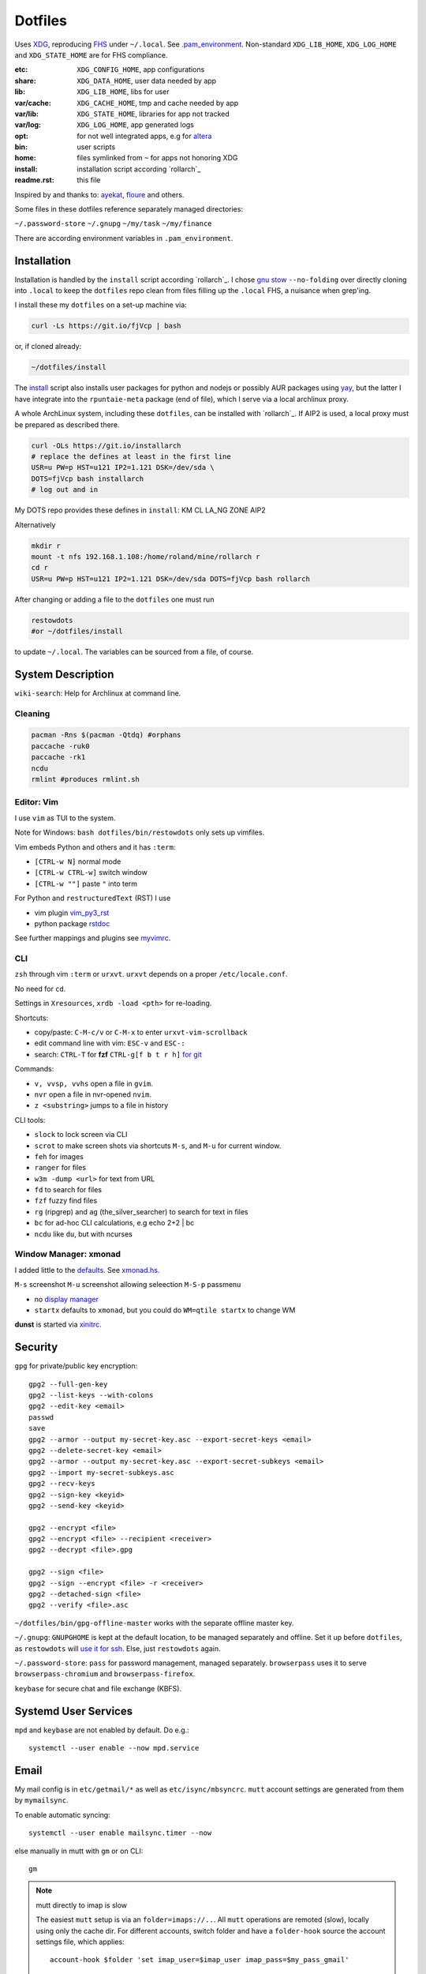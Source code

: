 ********
Dotfiles
********

Uses `XDG <https://wiki.archlinux.org/index.php/XDG_Base_Directory>`__,
reproducing `FHS <http://linux.die.net/man/7/hier>`__ under ``~/.local``.
See
`.pam_environment <https://raw.githubusercontent.com/rpuntaie/dotfiles/desktop/home/.pam_environment>`__.
Non-standard ``XDG_LIB_HOME``, ``XDG_LOG_HOME`` and ``XDG_STATE_HOME`` are for FHS compliance.

:etc:       ``XDG_CONFIG_HOME``, app configurations
:share:     ``XDG_DATA_HOME``, user data needed by app
:lib:       ``XDG_LIB_HOME``, libs for user
:var/cache: ``XDG_CACHE_HOME``, tmp and cache needed by app
:var/lib:   ``XDG_STATE_HOME``, libraries for app not tracked
:var/log:   ``XDG_LOG_HOME``, app generated logs
:opt: for not well integrated apps,
      e.g for `altera <https://github.com/ayekat/dotfiles/blob/master/etc/sh/profile.d/40-altera.sh>`__
:bin: user scripts
:home: files symlinked from ``~`` for apps not honoring XDG
:install: installation script according `rollarch`_
:readme.rst: this file

Inspired by and thanks to:
`ayekat <https://github.com/ayekat/dotfiles>`__,
`floure <https://gitlab.gnugen.ch/floure/dotfiles>`__ and others.

Some files in these dotfiles reference separately managed directories:

``~/.password-store``
``~/.gnupg``
``~/my/task``
``~/my/finance``

There are according environment variables in ``.pam_environment``.

Installation
============

Installation is handled by the ``install`` script according `rollarch`_.
I chose
`gnu stow <https://www.gnu.org/software/stow/manual/stow.html#Invoking-Stow>`__ ``--no-folding``
over directly cloning into ``.local``
to keep the ``dotfiles`` repo clean from files filling up the ``.local`` FHS,
a nuisance when grep'ing.

I install these my ``dotfiles`` on a set-up machine via:

.. code:: sh

   curl -Ls https://git.io/fjVcp | bash

or, if cloned already:

.. code:: sh

    ~/dotfiles/install

The
`install <https://raw.githubusercontent.com/rpuntaie/dotfiles/desktop/install>`__
script also installs user packages for python and nodejs or possibly
AUR packages using `yay <https://github.com/Jguer/yay>`__,
but the latter I have integrate into the ``rpuntaie-meta`` package (end of file),
which I serve via a local archlinux proxy.

A whole ArchLinux system, including these ``dotfiles``, can be installed with `rollarch`_.
If AIP2 is used, a local proxy must be prepared as described there.

.. code:: sh

    curl -OLs https://git.io/installarch
    # replace the defines at least in the first line
    USR=u PW=p HST=u121 IP2=1.121 DSK=/dev/sda \
    DOTS=fjVcp bash installarch
    # log out and in

My DOTS repo provides these defines in ``install``: KM CL LA_NG ZONE AIP2

Alternatively

.. code:: sh

   mkdir r
   mount -t nfs 192.168.1.108:/home/roland/mine/rollarch r
   cd r
   USR=u PW=p HST=u121 IP2=1.121 DSK=/dev/sda DOTS=fjVcp bash rollarch


After changing or adding a file to the ``dotfiles`` one must run

.. code:: sh

   restowdots
   #or ~/dotfiles/install

to update ``~/.local``.
The variables can be sourced from a file, of course.

System Description
==================

``wiki-search``: Help for Archlinux at command line.

Cleaning
--------

.. code:: sh

  pacman -Rns $(pacman -Qtdq) #orphans
  paccache -ruk0
  paccache -rk1
  ncdu
  rmlint #produces rmlint.sh


Editor: Vim
-----------

I use ``vim`` as TUI to the system.

Note for Windows: ``bash dotfiles/bin/restowdots`` only sets up vimfiles.

Vim embeds Python and others and it has
``:term``:

- ``[CTRL-w N]`` normal mode
- ``[CTRL-w CTRL-w]`` switch window
- ``[CTRL-w ""]`` paste ``"`` into term

For Python and ``restructuredText`` (RST) I use

- vim plugin `vim_py3_rst <https://github.com/rpuntaie/vim_py3_rst>`__
- python package `rstdoc <https://github.com/rpuntaie/rstdoc>`__

See further mappings and plugins see
`myvimrc <https://raw.githubusercontent.com/rpuntaie/dotfiles/desktop/etc/vim/doc/myvimrc.txt>`__.

CLI
---

``zsh`` through vim ``:term`` or ``urxvt``.
``urxvt`` depends on a proper ``/etc/locale.conf``.

No need for ``cd``.

Settings in ``Xresources``, ``xrdb -load <pth>`` for re-loading.

Shortcuts:

- copy/paste: ``C-M-c/v`` or ``C-M-x`` to enter ``urxvt-vim-scrollback``
- edit command line with vim: ``ESC-v`` and ``ESC-:``
- search:
  ``CTRL-T`` for **fzf**
  ``CTRL-g[f b t r h]`` `for git <https://gist.github.com/junegunn/8b572b8d4b5eddd8b85e5f4d40f17236>`__

Commands:

- ``v, vvsp, vvhs`` open a file in ``gvim``.
- ``nvr`` open a file in nvr-opened ``nvim``.
- ``z <substring>`` jumps to a file in history

CLI tools:

- ``slock`` to lock screen via CLI
- ``scrot`` to make screen shots via shortcuts ``M-s``, and ``M-u`` for current window.
- ``feh`` for images
- ``ranger`` for files
- ``w3m -dump <url>`` for text from URL
- ``fd`` to search for files
- ``fzf`` fuzzy find files
- ``rg`` (ripgrep) and ``ag`` (the_silver_searcher) to search for text in files
- ``bc`` for ad-hoc CLI calculations, e.g echo 2+2 | bc
- ``ncdu`` like ``du``, but with ncurses

Window Manager: xmonad
----------------------

I added little to the `defaults <https://xmonad.org/manpage.html>`__.
See `xmonad.hs <https://github.com/rpuntaie/dotfiles/blob/master/etc/xmonad/xmonad.hs>`__.

``M-s`` screenshot
``M-u`` screenshot allowing seleection
``M-S-p`` passmenu

- no `display manager <https://wiki.archlinux.org/index.php/Display_manager>`__
- ``startx`` defaults to ``xmonad``, but you could do ``WM=qtile startx`` to change WM

**dunst** is started via `xinitrc <https://github.com/rpuntaie/dotfiles/blob/master/etc/X11/xinitrc.hs>`__.

Security
========

``gpg`` for private/public key encryption::

   gpg2 --full-gen-key
   gpg2 --list-keys --with-colons
   gpg2 --edit-key <email>
   passwd
   save
   gpg2 --armor --output my-secret-key.asc --export-secret-keys <email>
   gpg2 --delete-secret-key <email>
   gpg2 --armor --output my-secret-key.asc --export-secret-subkeys <email>
   gpg2 --import my-secret-subkeys.asc
   gpg2 --recv-keys
   gpg2 --sign-key <keyid>
   gpg2 --send-key <keyid>

   gpg2 --encrypt <file>
   gpg2 --encrypt <file> --recipient <receiver>
   gpg2 --decrypt <file>.gpg

   gpg2 --sign <file>
   gpg2 --sign --encrypt <file> -r <receiver>
   gpg2 --detached-sign <file>
   gpg2 --verify <file>.asc

``~/dotfiles/bin/gpg-offline-master`` works with the separate offline master key.


``~/.gnupg``:
``GNUPGHOME`` is kept at the default location, to be managed separately and offline.
Set it up before ``dotfiles``, as ``restowdots`` will
`use it for ssh <https://wiki.archlinux.org/index.php/GnuPG#SSH_agent>`__.
Else, just ``restowdots`` again.

``~/.password-store``:
``pass`` for password management, managed separately.
``browserpass`` uses it to serve ``browserpass-chromium`` and ``browserpass-firefox``.

``keybase`` for secure chat and file exchange (KBFS).

Systemd User Services
=====================

``mpd`` and ``keybase`` are not enabled by default.
Do e.g.::

  systemctl --user enable --now mpd.service

Email
=====

My mail config is in ``etc/getmail/*`` as well as ``etc/isync/mbsyncrc``.
``mutt`` account settings are generated from them by ``mymailsync``.

To enable automatic syncing::

  systemctl --user enable mailsync.timer --now

else manually in mutt with ``gm`` or on CLI::

  gm

.. note:: mutt directly to imap is slow

  The easiest ``mutt`` setup is via an ``folder=imaps://..``.
  All ``mutt`` operations are remoted (slow),
  locally using only the cache dir.
  For different accounts, switch folder and
  have a ``folder-hook`` source the account settings file,
  which applies::

    account-hook $folder 'set imap_user=$imap_user imap_pass=$my_pass_gmail'

  With POP ``folder`` is a local directory.

My setup uses ``mutt`` only as viewer to the local ``Maildir`` folders,
independent of whether created via POP or IMAP.

A `Maildir <https://wiki2.dovecot.org/MailboxFormat>`__ ``mailbox``
is a directory with `{cur,new,tmp}/<messagefiles>` as text files.
It can be used by programming languages and tools:

- for IMAP, ``isync``'s `mbsync <https://linux.die.net/man/1/mbsync>`__
  syncs between remote and local mailboxes (see ``mbsyncrc``).
  An alternative would have been `offlineimap <https://wiki.archlinux.org/index.php/OfflineIMAP>`__

- for POP mailboxes I use `getmail <https://wiki.archlinux.org/index.php/Getmail>`__

- ``msmtp`` sends mails, not just for ``mutt``,
  but also for the ``mail`` command (``s-nail`` and ``msmtp-mta`` packages)

- ``notmuch [new]`` indexes (new) mails, then
  ``notmuch address|count|dump|reply|search|show|tag``
  can be `used <https://notmuchmail.org/manpages/>`__.

- ``mutt``: ``folder`` points to the already *existing* maildir folders.
  ``mymailsync`` generates ``mutt`` settings for folders representing accounts
  using ``Path`` in ``mbsyncrc`` (that must end with an email address).

- `alot <https://www.archlinux.org/packages/community/any/alot/>`__
  shows mails based on tags using ``notmuch`` (``alot taglist``).
  While in ``mutt`` a mail is in only one ``Maildir`` folder,
  in ``alot`` it can occur in more listing.

- Vim can be used as a MUA
  `via notmuch <https://github.com/notmuch/notmuch/blob/master/vim/notmuch.vim>`__.

- `mutt-wizard <https://github.com/rpuntaie/mutt-wizard>`__ can be used to manage email accounts.

- ``mailx``: ``echo 'message body test' | mailx -s "test with mailx" <email>``

- `afew <https://github.com/afewmail/afew>`__ is a python wrapper on ``notmuch`` for tagging and
  `moving <https://github.com/afewmail/afew/blob/master/docs/move_mode.rst>`__ mails.
  Note, that the `query format <https://xapian.org/docs/queryparser.html>`__
  is not generally regular expressions: ``notmuch search <test your search pattern>``.
  Specifically ``to:`` means ``To:`` and ``Cc:`` and accepts only
  `names or email addresses <https://notmuchmail.org/manpages/notmuch-search-terms-7/>`__.

  My `afew setup <https://raw.githubusercontent.com/rpuntaie/dotfiles/desktop/etc/afew/config>`__
  folders similar mails into email subfolders with same name accross emails.
  Via `FolderNameFilter` they get the same tag and can be viewed/searched accross emails with ``alot``/``notmuch``.

Since the messages are text, they can be search with ``ag``, ``rg`, ``vimgrep``, ...

Programming
===========

Python
------

`rollarch`_/pkg/rpuntaie installs Arch python packages.
Additionally `my_python <https://raw.githubusercontent.com/rpuntaie/dotfiles/desktop/bin/my_python>`__.

C/C++
-----

nodejs
------

`my_nodejs <https://raw.githubusercontent.com/rpuntaie/dotfiles/desktop/bin/my_nodejs>`__.

R
---

`rollarch`_/pkg/rpuntaie includes `R <https://www.r-project.org/>`_.

Octave
------

`rollarch`_/pkg/rpuntaie includes `octave <https://hg.savannah.gnu.org/hgweb/octave/file/>`_.


